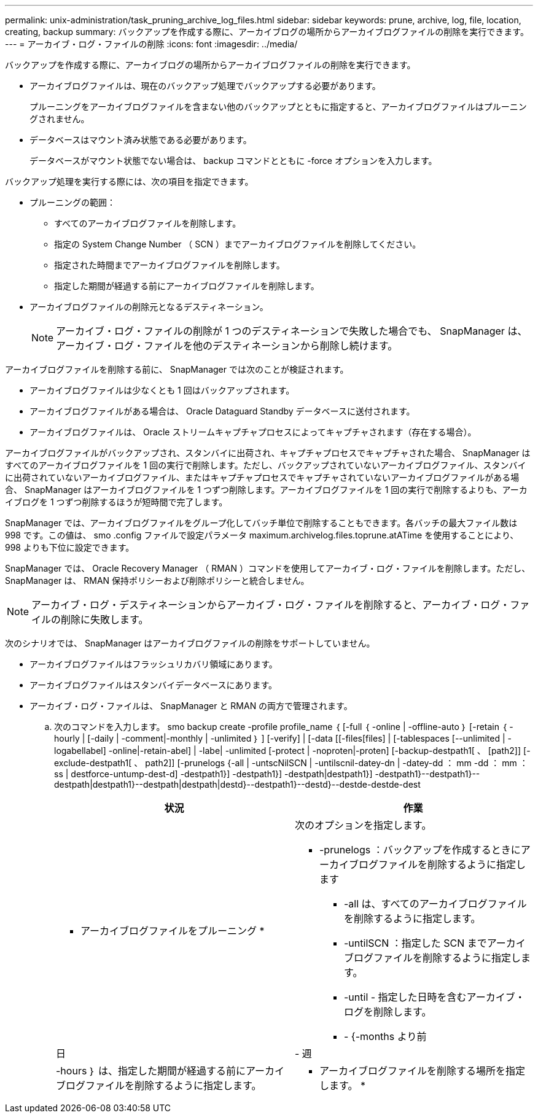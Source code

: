 ---
permalink: unix-administration/task_pruning_archive_log_files.html 
sidebar: sidebar 
keywords: prune, archive, log, file, location, creating, backup 
summary: バックアップを作成する際に、アーカイブログの場所からアーカイブログファイルの削除を実行できます。 
---
= アーカイブ・ログ・ファイルの削除
:icons: font
:imagesdir: ../media/


[role="lead"]
バックアップを作成する際に、アーカイブログの場所からアーカイブログファイルの削除を実行できます。

* アーカイブログファイルは、現在のバックアップ処理でバックアップする必要があります。
+
プルーニングをアーカイブログファイルを含まない他のバックアップとともに指定すると、アーカイブログファイルはプルーニングされません。

* データベースはマウント済み状態である必要があります。
+
データベースがマウント状態でない場合は、 backup コマンドとともに -force オプションを入力します。



バックアップ処理を実行する際には、次の項目を指定できます。

* プルーニングの範囲：
+
** すべてのアーカイブログファイルを削除します。
** 指定の System Change Number （ SCN ）までアーカイブログファイルを削除してください。
** 指定された時間までアーカイブログファイルを削除します。
** 指定した期間が経過する前にアーカイブログファイルを削除します。


* アーカイブログファイルの削除元となるデスティネーション。
+

NOTE: アーカイブ・ログ・ファイルの削除が 1 つのデスティネーションで失敗した場合でも、 SnapManager は、アーカイブ・ログ・ファイルを他のデスティネーションから削除し続けます。



アーカイブログファイルを削除する前に、 SnapManager では次のことが検証されます。

* アーカイブログファイルは少なくとも 1 回はバックアップされます。
* アーカイブログファイルがある場合は、 Oracle Dataguard Standby データベースに送付されます。
* アーカイブログファイルは、 Oracle ストリームキャプチャプロセスによってキャプチャされます（存在する場合）。


アーカイブログファイルがバックアップされ、スタンバイに出荷され、キャプチャプロセスでキャプチャされた場合、 SnapManager はすべてのアーカイブログファイルを 1 回の実行で削除します。ただし、バックアップされていないアーカイブログファイル、スタンバイに出荷されていないアーカイブログファイル、またはキャプチャプロセスでキャプチャされていないアーカイブログファイルがある場合、 SnapManager はアーカイブログファイルを 1 つずつ削除します。アーカイブログファイルを 1 回の実行で削除するよりも、アーカイブログを 1 つずつ削除するほうが短時間で完了します。

SnapManager では、アーカイブログファイルをグループ化してバッチ単位で削除することもできます。各バッチの最大ファイル数は 998 です。この値は、 smo .config ファイルで設定パラメータ maximum.archivelog.files.toprune.atATime を使用することにより、 998 よりも下位に設定できます。

SnapManager では、 Oracle Recovery Manager （ RMAN ）コマンドを使用してアーカイブ・ログ・ファイルを削除します。ただし、 SnapManager は、 RMAN 保持ポリシーおよび削除ポリシーと統合しません。


NOTE: アーカイブ・ログ・デスティネーションからアーカイブ・ログ・ファイルを削除すると、アーカイブ・ログ・ファイルの削除に失敗します。

次のシナリオでは、 SnapManager はアーカイブログファイルの削除をサポートしていません。

* アーカイブログファイルはフラッシュリカバリ領域にあります。
* アーカイブログファイルはスタンバイデータベースにあります。
* アーカイブ・ログ・ファイルは、 SnapManager と RMAN の両方で管理されます。
+
.. 次のコマンドを入力します。 smo backup create -profile profile_name ｛ [-full ｛ -online | -offline-auto ｝ [-retain ｛ -hourly | [-daily | -comment|-monthly | -unlimited ｝ ] [-verify] | [-data [[-files[files] | [-tablespaces [--unlimited | -logabellabel] -online|-retain-abel] | -labe| -unlimited [-protect | -noproten|-proten] [-backup-destpath1[ 、 [path2]] [-exclude-destpath1[ 、 path2]] [-prunelogs {-all | -untscNilSCN | -untilscnil-datey-dn | -datey-dd ： mm -dd ： mm ： ss | destforce-untump-dest-d] -destpath1}] -destpath1}] -destpath|destpath1}] -destpath1}--destpath1}--destpath|destpath1}--destpath|destpath|destd}--destpath1}--destd}--destde-destde-dest
+
|===
| 状況 | 作業 


 a| 
* アーカイブログファイルをプルーニング *
 a| 
次のオプションを指定します。

*** -prunelogs ：バックアップを作成するときにアーカイブログファイルを削除するように指定します
+
**** -all は、すべてのアーカイブログファイルを削除するように指定します。
**** -untilSCN ：指定した SCN までアーカイブログファイルを削除するように指定します。
**** -until - 指定した日時を含むアーカイブ・ログを削除します。
**** - {-months より前






| 日 | - 週 


| -hours ｝ は、指定した期間が経過する前にアーカイブログファイルを削除するように指定します。  a| 
* アーカイブログファイルを削除する場所を指定します。 *

|===




